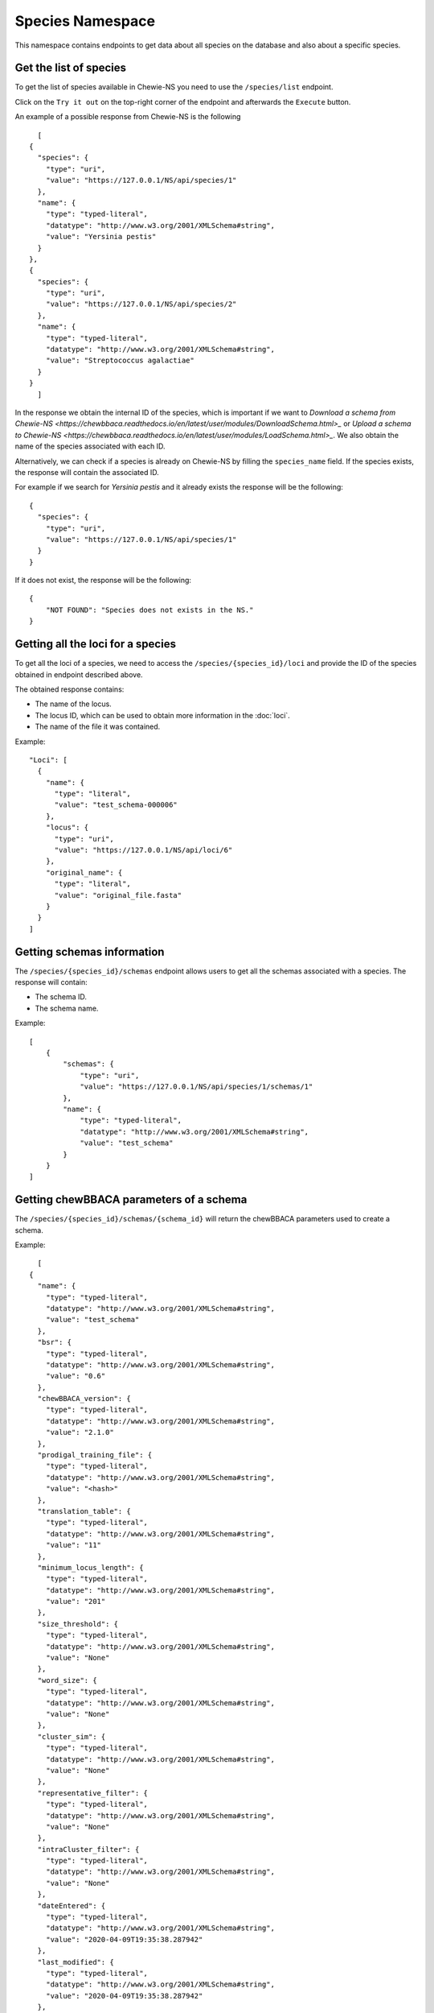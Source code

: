 Species Namespace
=================

This namespace contains endpoints to get data about all species on the database and also about a specific species.

Get the list of species
:::::::::::::::::::::::

To get the list of species available in Chewie-NS you need to use the ``/species/list`` endpoint.

Click on the ``Try it out`` on the top-right corner of the endpoint and afterwards the ``Execute`` button.

An example of a possible response from Chewie-NS is the following

::

    [
  {
    "species": {
      "type": "uri",
      "value": "https://127.0.0.1/NS/api/species/1"
    },
    "name": {
      "type": "typed-literal",
      "datatype": "http://www.w3.org/2001/XMLSchema#string",
      "value": "Yersinia pestis"
    }
  },
  {
    "species": {
      "type": "uri",
      "value": "https://127.0.0.1/NS/api/species/2"
    },
    "name": {
      "type": "typed-literal",
      "datatype": "http://www.w3.org/2001/XMLSchema#string",
      "value": "Streptococcus agalactiae"
    }
  }
    ]

In the response we obtain the internal ID of the species, which is important if we want to
`Download a schema from Chewie-NS <https://chewbbaca.readthedocs.io/en/latest/user/modules/DownloadSchema.html>_` or
`Upload a schema to Chewie-NS <https://chewbbaca.readthedocs.io/en/latest/user/modules/LoadSchema.html>_`.
We also obtain the name of the species associated with each ID.

Alternatively, we can check if a species is already on Chewie-NS by filling the ``species_name`` field. If the species exists, the response
will contain the associated ID.

For example if we search for *Yersinia pestis* and it already exists the response will be the following::

  {
    "species": {
      "type": "uri",
      "value": "https://127.0.0.1/NS/api/species/1"
    }
  }

If it does not exist, the response will be the following::

    {
        "NOT FOUND": "Species does not exists in the NS."
    }


Getting all the loci for a species
::::::::::::::::::::::::::::::::::

To get all the loci of a species, we need to access the ``/species/{species_id}/loci`` and provide the ID 
of the species obtained in endpoint described above.

The obtained response contains:

- The name of the locus.
- The locus ID, which can be used to obtain more information in the :doc:`loci`.
- The name of the file it was contained.

Example::

  "Loci": [
    {
      "name": {
        "type": "literal",
        "value": "test_schema-000006"
      },
      "locus": {
        "type": "uri",
        "value": "https://127.0.0.1/NS/api/loci/6"
      },
      "original_name": {
        "type": "literal",
        "value": "original_file.fasta"
      }
    }
  ]


Getting schemas information
:::::::::::::::::::::::::::

The ``/species/{species_id}/schemas`` endpoint allows users to get all the schemas associated with a species. 
The response will contain:

- The schema ID.
- The schema name.

Example::

    [
        {
            "schemas": {
                "type": "uri",
                "value": "https://127.0.0.1/NS/api/species/1/schemas/1"
            },
            "name": {
                "type": "typed-literal",
                "datatype": "http://www.w3.org/2001/XMLSchema#string",
                "value": "test_schema"
            }
        }
    ]


Getting chewBBACA parameters of a schema
::::::::::::::::::::::::::::::::::::::::

The ``/species/{species_id}/schemas/{schema_id}`` will return the chewBBACA parameters used to create a schema.

Example::

    [
  {
    "name": {
      "type": "typed-literal",
      "datatype": "http://www.w3.org/2001/XMLSchema#string",
      "value": "test_schema"
    },
    "bsr": {
      "type": "typed-literal",
      "datatype": "http://www.w3.org/2001/XMLSchema#string",
      "value": "0.6"
    },
    "chewBBACA_version": {
      "type": "typed-literal",
      "datatype": "http://www.w3.org/2001/XMLSchema#string",
      "value": "2.1.0"
    },
    "prodigal_training_file": {
      "type": "typed-literal",
      "datatype": "http://www.w3.org/2001/XMLSchema#string",
      "value": "<hash>"
    },
    "translation_table": {
      "type": "typed-literal",
      "datatype": "http://www.w3.org/2001/XMLSchema#string",
      "value": "11"
    },
    "minimum_locus_length": {
      "type": "typed-literal",
      "datatype": "http://www.w3.org/2001/XMLSchema#string",
      "value": "201"
    },
    "size_threshold": {
      "type": "typed-literal",
      "datatype": "http://www.w3.org/2001/XMLSchema#string",
      "value": "None"
    },
    "word_size": {
      "type": "typed-literal",
      "datatype": "http://www.w3.org/2001/XMLSchema#string",
      "value": "None"
    },
    "cluster_sim": {
      "type": "typed-literal",
      "datatype": "http://www.w3.org/2001/XMLSchema#string",
      "value": "None"
    },
    "representative_filter": {
      "type": "typed-literal",
      "datatype": "http://www.w3.org/2001/XMLSchema#string",
      "value": "None"
    },
    "intraCluster_filter": {
      "type": "typed-literal",
      "datatype": "http://www.w3.org/2001/XMLSchema#string",
      "value": "None"
    },
    "dateEntered": {
      "type": "typed-literal",
      "datatype": "http://www.w3.org/2001/XMLSchema#string",
      "value": "2020-04-09T19:35:38.287942"
    },
    "last_modified": {
      "type": "typed-literal",
      "datatype": "http://www.w3.org/2001/XMLSchema#string",
      "value": "2020-04-09T19:35:38.287942"
    },
    "Schema_lock": {
      "type": "typed-literal",
      "datatype": "http://www.w3.org/2001/XMLSchema#string",
      "value": "Unlocked"
    },
    "SchemaDescription": {
      "type": "typed-literal",
      "datatype": "http://www.w3.org/2001/XMLSchema#string",
      "value": "Schema description."
    }
  }
    ]


Getting the loci of a schema
::::::::::::::::::::::::::::

The ``/species/{species_id}/schemas/{schema_id}/loci`` will return the loci corresponding to a schema, instead of the loci of the species.

The response has the same format as described in `Getting all the loci for a species`_.

